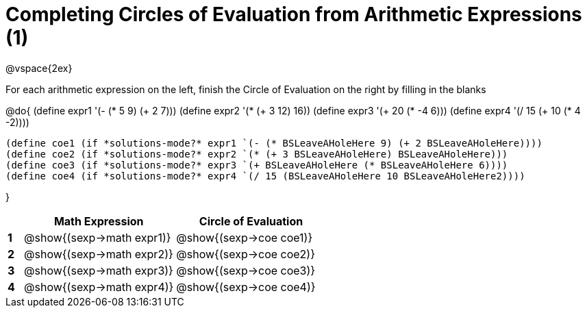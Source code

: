 = Completing Circles of Evaluation from Arithmetic Expressions (1)

++++
<style>
  td * {text-align: left;}
</style>
++++

@vspace{2ex}

For each arithmetic expression on the left, finish the Circle of Evaluation on the right by filling in the blanks

@do{
  (define expr1 '(- (* 5 9) (+ 2 7)))
  (define expr2 '(* (+ 3 12) 16))
  (define expr3 '(+ 20 (* -4 6)))
  (define expr4 '(/ 15 (+ 10 (* 4 -2))))

  (define coe1 (if *solutions-mode?* expr1 `(- (* BSLeaveAHoleHere 9) (+ 2 BSLeaveAHoleHere))))
  (define coe2 (if *solutions-mode?* expr2 `(* (+ 3 BSLeaveAHoleHere) BSLeaveAHoleHere)))
  (define coe3 (if *solutions-mode?* expr3 `(+ BSLeaveAHoleHere (* BSLeaveAHoleHere 6))))
  (define coe4 (if *solutions-mode?* expr4 `(/ 15 (BSLeaveAHoleHere 10 BSLeaveAHoleHere2))))

}

[cols=".^1a,^10a,^10a",options="header",stripes="none"]
|===
|   | Math Expression              | Circle of Evaluation
|*1*| @show{(sexp->math expr1)}    | @show{(sexp->coe coe1)}
|*2*| @show{(sexp->math expr2)}    | @show{(sexp->coe coe2)}
|*3*| @show{(sexp->math expr3)}    | @show{(sexp->coe coe3)}
|*4*| @show{(sexp->math expr4)}    | @show{(sexp->coe coe4)}
|===